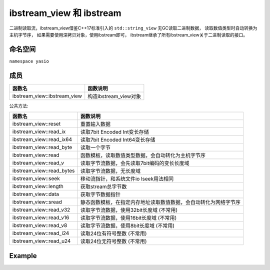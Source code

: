 ibstream_view 和 ibstream
^^^^^^^^^^^^^^^^^^^^^^^^^^
二进制读取流，ibstream_view借鉴C++17标准引入的 ``std::string_view`` 无GC读取二进制数据，
读取数值类型时自动转换为主机字节序， 如果需要使用深拷贝对象，使用ibstream即可，
ibstream继承了所有ibstream_view关于二进制读取的接口。


命名空间
---------------------
``namespace yasio``

成员
-----------------
.. list-table:: 
   :widths: auto
   :header-rows: 1

   * - 函数名
     - 函数说明
   * - ibstream_view::ibstream_view
     - 构造ibstream_view对象

公共方法:

.. list-table:: 
   :widths: auto
   :header-rows: 1

   * - 函数名
     - 函数说明
   * - ibstream_view::reset
     - 重置输入数据
   * - ibstream_view::read_ix
     - 读取7bit Encoded Int变长存储
   * - ibstream_view::read_ix64
     - 读取7bit Encoded Int64变长存储
   * - ibstream_view::read_byte
     - 读取一个字节
   * - ibstream_view::read
     - 函数模板，读取数值类型数据，会自动转化为主机字节序
   * - ibstream_view::read_v
     - 读取字节流数据，会先读取7bit编码的变长长度域
   * - ibstream_view::read_bytes
     - 读取字节流数据，无长度域
   * - ibstream_view::seek
     - 移动流指针，和系统文件io lseek用法相同
   * - ibstream_view::length
     - 获取stream总字节数
   * - ibstream_view::data
     - 获取字节数据指针
   * - ibstream_view::sread
     - 静态函数模板，在指定内存地址读取数值数据，会自动转化为网络字节序
   * - ibstream_view::read_v32
     - 读取字节流数据，使用32bit长度域 (不常用)
   * - ibstream_view::read_v16
     - 读取字节流数据，使用16bit长度域 (不常用)
   * - ibstream_view::read_v8
     - 读取字节流数据，使用8bit长度域 (不常用)
   * - ibstream_view::read_i24
     - 读取24位有符号整数 (不常用)
   * - ibstream_view::read_u24
     - 读取24位无符号整数 (不常用)


Example
--------------------------
.. tabs::
 .. code-tab:: cpp

  ibstream_view ibs(event->packet().data(), event->packet().size());
  
  // 读取1字节整数
  int8_t cmd = ibs.read<int8_t>();
  
  // 跳过4字节长度域
  ibs.seek(4, SEEK_CUR);
  
  int16_t seq = ibs.read<int16_t>();
  cxx17::string_view content = ibs.read_v();
